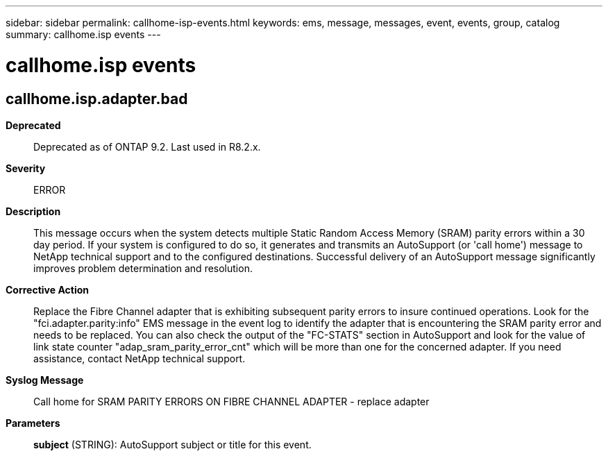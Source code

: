 ---
sidebar: sidebar
permalink: callhome-isp-events.html
keywords: ems, message, messages, event, events, group, catalog
summary: callhome.isp events
---

= callhome.isp events
:toclevels: 1
:hardbreaks:
:nofooter:
:icons: font
:linkattrs:
:imagesdir: ./media/

== callhome.isp.adapter.bad
*Deprecated*::
Deprecated as of ONTAP 9.2. Last used in R8.2.x.
*Severity*::
ERROR
*Description*::
This message occurs when the system detects multiple Static Random Access Memory (SRAM) parity errors within a 30 day period. If your system is configured to do so, it generates and transmits an AutoSupport (or 'call home') message to NetApp technical support and to the configured destinations. Successful delivery of an AutoSupport message significantly improves problem determination and resolution.
*Corrective Action*::
Replace the Fibre Channel adapter that is exhibiting subsequent parity errors to insure continued operations. Look for the "fci.adapter.parity:info" EMS message in the event log to identify the adapter that is encountering the SRAM parity error and needs to be replaced. You can also check the output of the "FC-STATS" section in AutoSupport and look for the value of link state counter "adap_sram_parity_error_cnt" which will be more than one for the concerned adapter. If you need assistance, contact NetApp technical support.
*Syslog Message*::
Call home for SRAM PARITY ERRORS ON FIBRE CHANNEL ADAPTER - replace adapter
*Parameters*::
*subject* (STRING): AutoSupport subject or title for this event.

